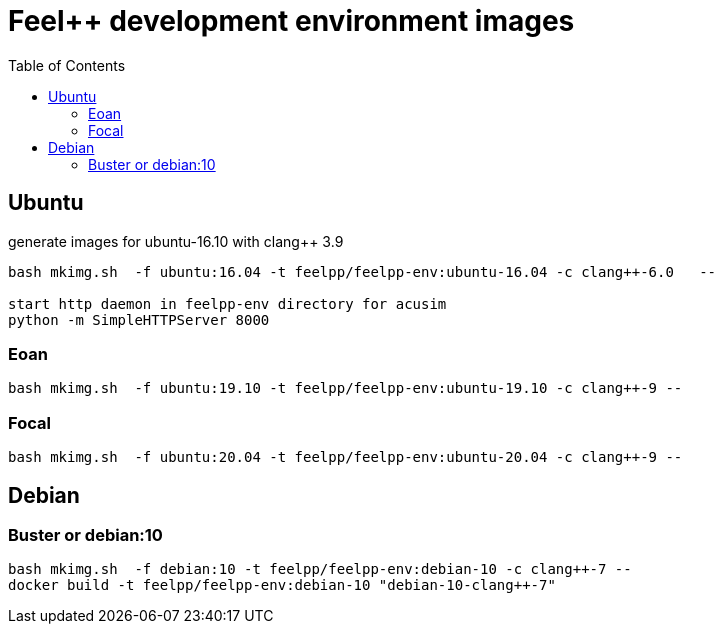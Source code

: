 = Feel++ development environment images
:toc:

== Ubuntu

generate images for ubuntu-16.10 with clang++ 3.9
----
bash mkimg.sh  -f ubuntu:16.04 -t feelpp/feelpp-env:ubuntu-16.04 -c clang++-6.0   --

start http daemon in feelpp-env directory for acusim
python -m SimpleHTTPServer 8000
----

=== Eoan

----
bash mkimg.sh  -f ubuntu:19.10 -t feelpp/feelpp-env:ubuntu-19.10 -c clang++-9 --
----

=== Focal

----
bash mkimg.sh  -f ubuntu:20.04 -t feelpp/feelpp-env:ubuntu-20.04 -c clang++-9 --
----

== Debian

=== Buster or debian:10

----
bash mkimg.sh  -f debian:10 -t feelpp/feelpp-env:debian-10 -c clang++-7 --
docker build -t feelpp/feelpp-env:debian-10 "debian-10-clang++-7"
----
